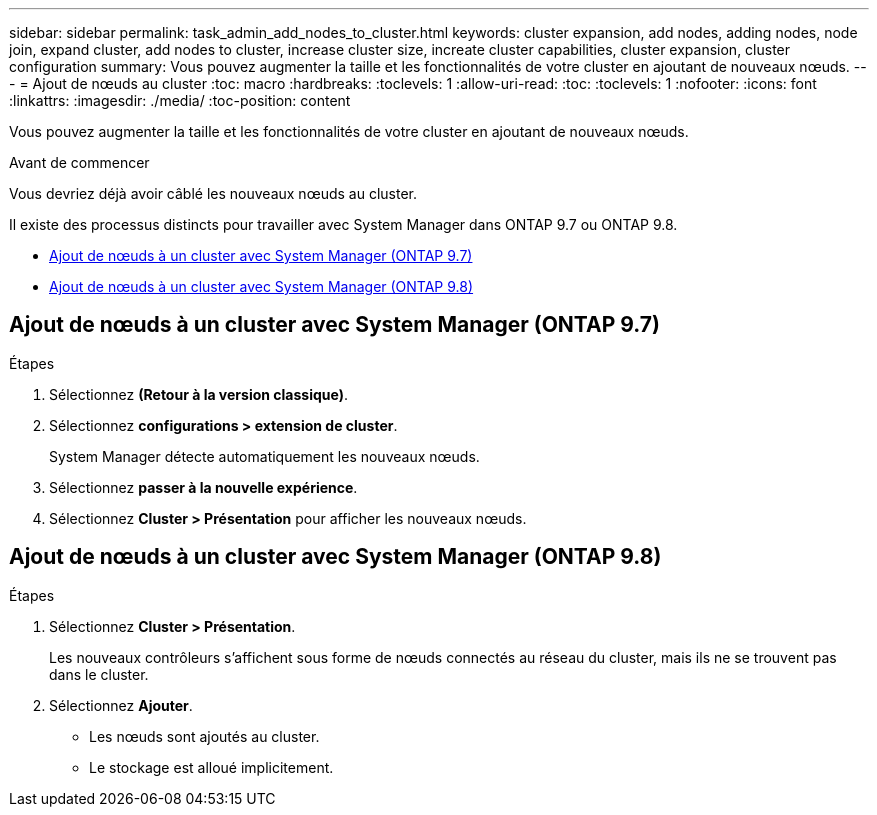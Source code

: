 ---
sidebar: sidebar 
permalink: task_admin_add_nodes_to_cluster.html 
keywords: cluster expansion, add nodes, adding nodes, node join, expand cluster, add nodes to cluster, increase cluster size, increate cluster capabilities, cluster expansion, cluster configuration 
summary: Vous pouvez augmenter la taille et les fonctionnalités de votre cluster en ajoutant de nouveaux nœuds. 
---
= Ajout de nœuds au cluster
:toc: macro
:hardbreaks:
:toclevels: 1
:allow-uri-read: 
:toc: 
:toclevels: 1
:nofooter: 
:icons: font
:linkattrs: 
:imagesdir: ./media/
:toc-position: content


[role="lead"]
Vous pouvez augmenter la taille et les fonctionnalités de votre cluster en ajoutant de nouveaux nœuds.

.Avant de commencer
Vous devriez déjà avoir câblé les nouveaux nœuds au cluster.

Il existe des processus distincts pour travailler avec System Manager dans ONTAP 9.7 ou ONTAP 9.8.

* <<add-nodes-cluster-97,Ajout de nœuds à un cluster avec System Manager (ONTAP 9.7)>>
* <<add-nodes-cluster-98,Ajout de nœuds à un cluster avec System Manager (ONTAP 9.8)>>




== Ajout de nœuds à un cluster avec System Manager (ONTAP 9.7)

.Étapes
. Sélectionnez *(Retour à la version classique)*.
. Sélectionnez *configurations > extension de cluster*.
+
System Manager détecte automatiquement les nouveaux nœuds.

. Sélectionnez *passer à la nouvelle expérience*.
. Sélectionnez *Cluster > Présentation* pour afficher les nouveaux nœuds.




== Ajout de nœuds à un cluster avec System Manager (ONTAP 9.8)

.Étapes
. Sélectionnez *Cluster > Présentation*.
+
Les nouveaux contrôleurs s'affichent sous forme de nœuds connectés au réseau du cluster, mais ils ne se trouvent pas dans le cluster.

. Sélectionnez *Ajouter*.
+
** Les nœuds sont ajoutés au cluster.
** Le stockage est alloué implicitement.



